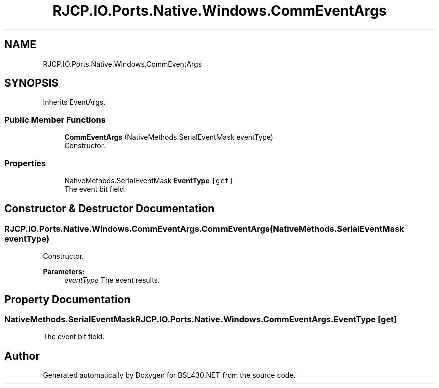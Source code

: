 .TH "RJCP.IO.Ports.Native.Windows.CommEventArgs" 3 "Sat Jun 22 2019" "Version 1.2.1" "BSL430.NET" \" -*- nroff -*-
.ad l
.nh
.SH NAME
RJCP.IO.Ports.Native.Windows.CommEventArgs
.SH SYNOPSIS
.br
.PP
.PP
Inherits EventArgs\&.
.SS "Public Member Functions"

.in +1c
.ti -1c
.RI "\fBCommEventArgs\fP (NativeMethods\&.SerialEventMask eventType)"
.br
.RI "Constructor\&. "
.in -1c
.SS "Properties"

.in +1c
.ti -1c
.RI "NativeMethods\&.SerialEventMask \fBEventType\fP\fC [get]\fP"
.br
.RI "The event bit field\&. "
.in -1c
.SH "Constructor & Destructor Documentation"
.PP 
.SS "RJCP\&.IO\&.Ports\&.Native\&.Windows\&.CommEventArgs\&.CommEventArgs (NativeMethods\&.SerialEventMask eventType)"

.PP
Constructor\&. 
.PP
\fBParameters:\fP
.RS 4
\fIeventType\fP The event results\&.
.RE
.PP

.SH "Property Documentation"
.PP 
.SS "NativeMethods\&.SerialEventMask RJCP\&.IO\&.Ports\&.Native\&.Windows\&.CommEventArgs\&.EventType\fC [get]\fP"

.PP
The event bit field\&. 

.SH "Author"
.PP 
Generated automatically by Doxygen for BSL430\&.NET from the source code\&.
